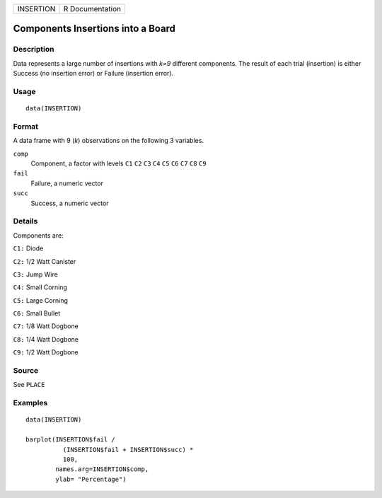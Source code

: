 ========= ===============
INSERTION R Documentation
========= ===============

Components Insertions into a Board
----------------------------------

Description
~~~~~~~~~~~

Data represents a large number of insertions with *k=9* different
components. The result of each trial (insertion) is either Success (no
insertion error) or Failure (insertion error).

Usage
~~~~~

::

   data(INSERTION)

Format
~~~~~~

A data frame with 9 (*k*) observations on the following 3 variables.

``comp``
   Component, a factor with levels ``C1`` ``C2`` ``C3`` ``C4`` ``C5``
   ``C6`` ``C7`` ``C8`` ``C9``

``fail``
   Failure, a numeric vector

``succ``
   Success, a numeric vector

Details
~~~~~~~

Components are:

``C1:`` Diode

``C2:`` 1/2 Watt Canister

``C3:`` Jump Wire

``C4:`` Small Corning

``C5:`` Large Corning

``C6:`` Small Bullet

``C7:`` 1/8 Watt Dogbone

``C8:`` 1/4 Watt Dogbone

``C9:`` 1/2 Watt Dogbone

Source
~~~~~~

See ``PLACE``

Examples
~~~~~~~~

::

   data(INSERTION)

   barplot(INSERTION$fail / 
             (INSERTION$fail + INSERTION$succ) * 
             100, 
           names.arg=INSERTION$comp, 
           ylab= "Percentage")
           
